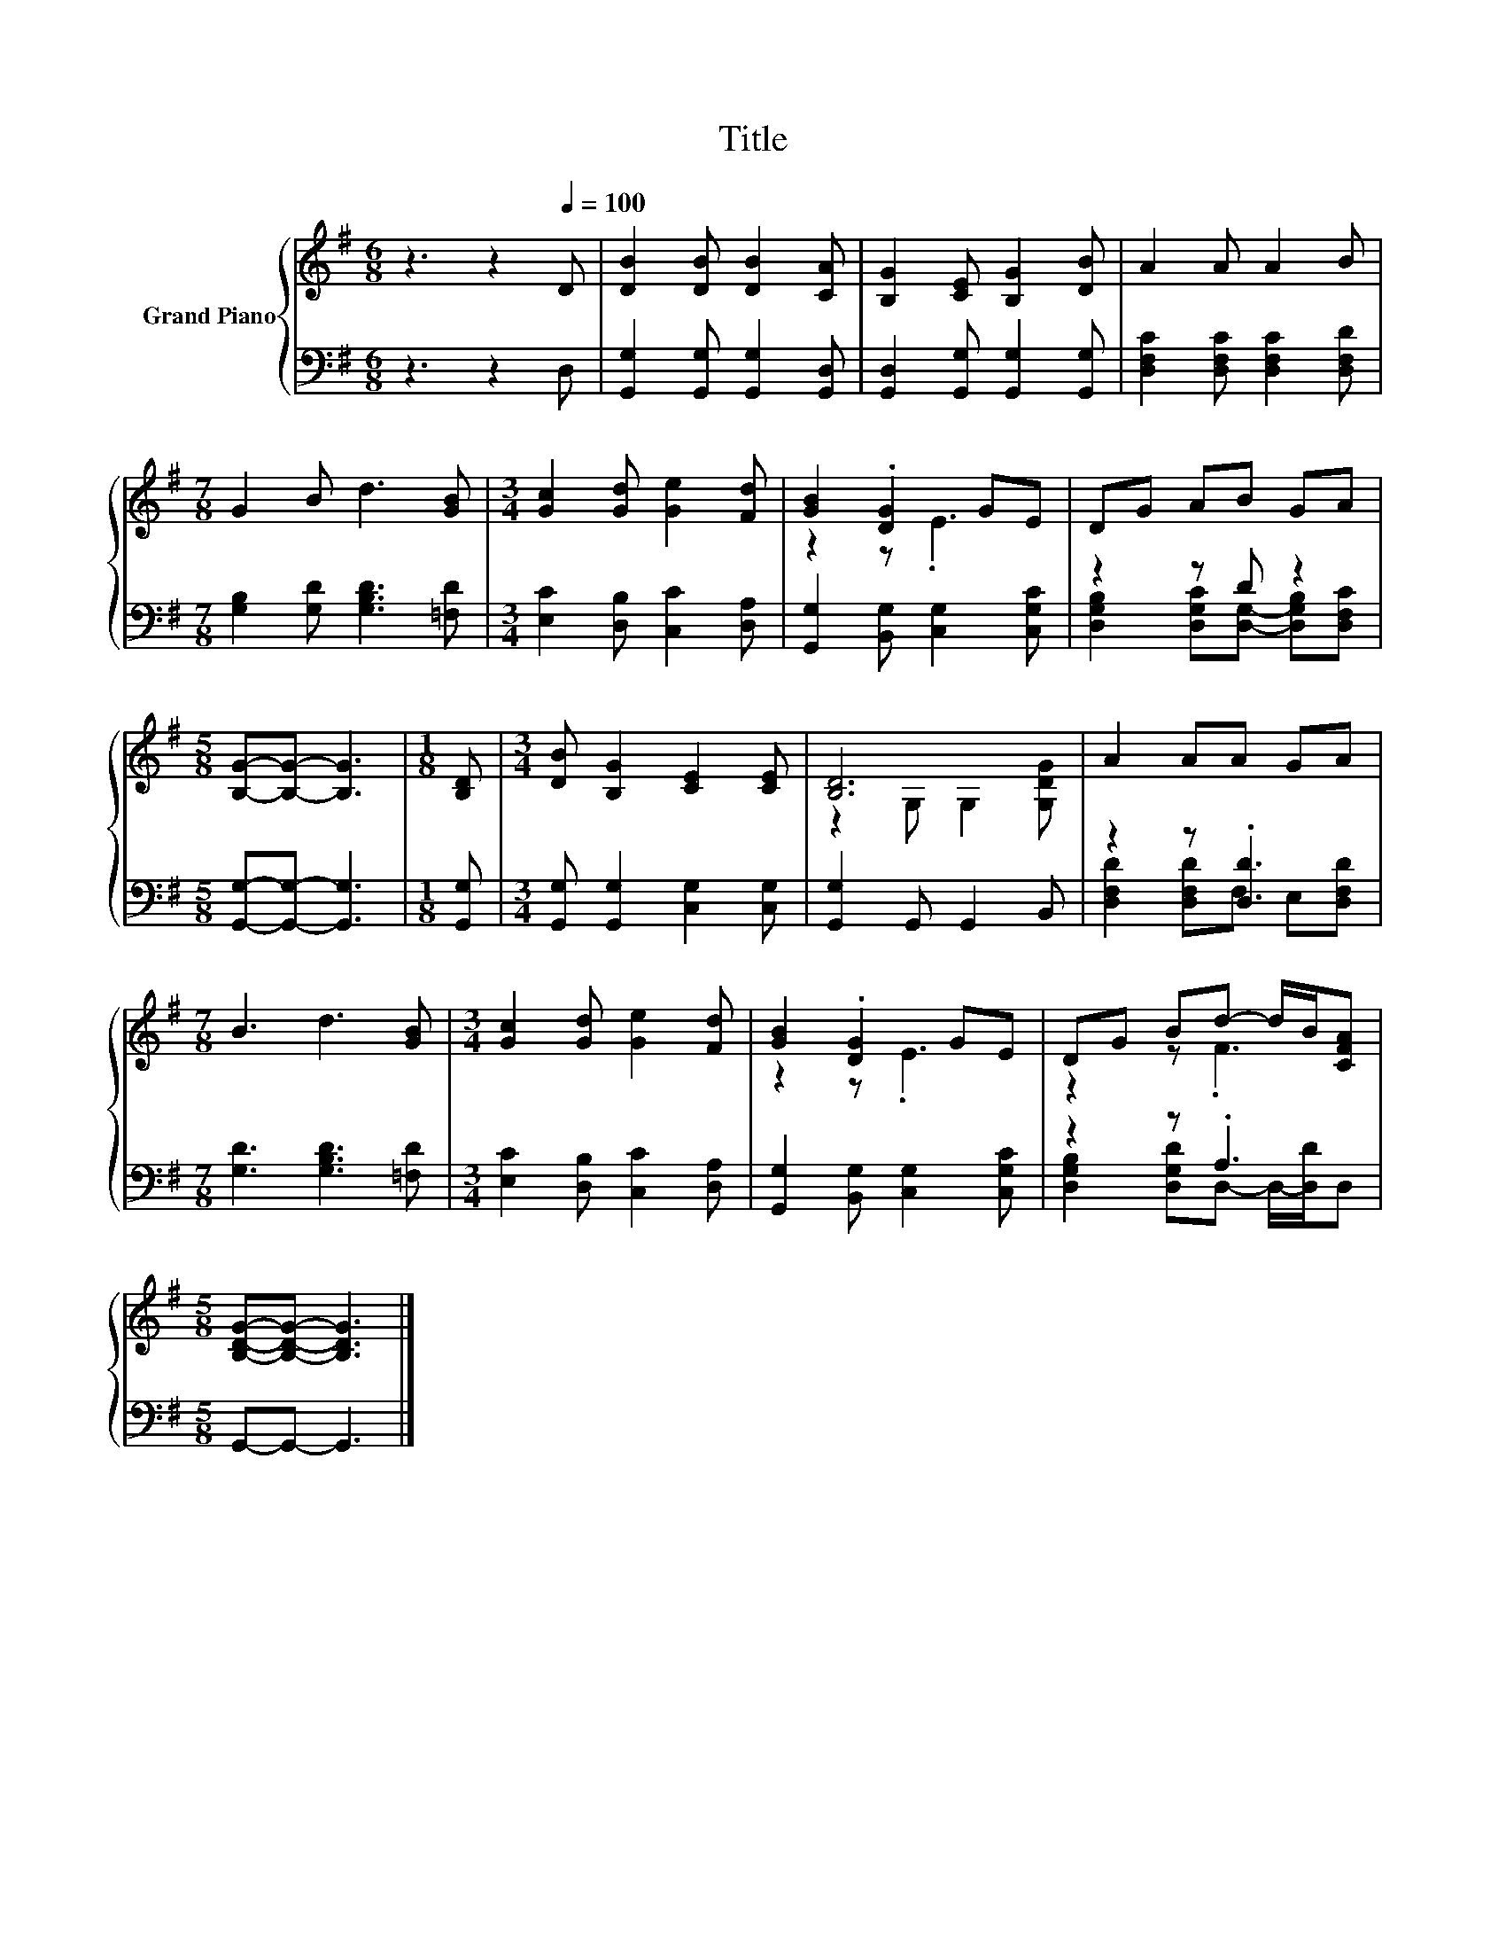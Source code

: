 X:1
T:Title
%%score { ( 1 3 ) | ( 2 4 ) }
L:1/8
M:6/8
K:G
V:1 treble nm="Grand Piano"
V:3 treble 
V:2 bass 
V:4 bass 
V:1
 z3 z2[Q:1/4=100] D | [DB]2 [DB] [DB]2 [CA] | [B,G]2 [CE] [B,G]2 [DB] | A2 A A2 B | %4
[M:7/8] G2 B d3 [GB] |[M:3/4] [Gc]2 [Gd] [Ge]2 [Fd] | [GB]2 .[DG]2 GE | DG AB GA | %8
[M:5/8] [B,G]-[B,G]- [B,G]3 |[M:1/8] [B,D] |[M:3/4] [DB] [B,G]2 [CE]2 [CE] | [B,D]6 | A2 AA GA | %13
[M:7/8] B3 d3 [GB] |[M:3/4] [Gc]2 [Gd] [Ge]2 [Fd] | [GB]2 .[DG]2 GE | DG Bd- d/B/[CFA] | %17
[M:5/8] [B,DG]-[B,DG]- [B,DG]3 |] %18
V:2
 z3 z2 D, | [G,,G,]2 [G,,G,] [G,,G,]2 [G,,D,] | [G,,D,]2 [G,,G,] [G,,G,]2 [G,,G,] | %3
 [D,F,C]2 [D,F,C] [D,F,C]2 [D,F,D] |[M:7/8] [G,B,]2 [G,D] [G,B,D]3 [=F,D] | %5
[M:3/4] [E,C]2 [D,B,] [C,C]2 [D,A,] | [G,,G,]2 [B,,G,] [C,G,]2 [C,G,C] | z2 z D z2 | %8
[M:5/8] [G,,G,]-[G,,G,]- [G,,G,]3 |[M:1/8] [G,,G,] |[M:3/4] [G,,G,] [G,,G,]2 [C,G,]2 [C,G,] | %11
 [G,,G,]2 G,, G,,2 B,, | z2 z .[D,D]3 |[M:7/8] [G,D]3 [G,B,D]3 [=F,D] | %14
[M:3/4] [E,C]2 [D,B,] [C,C]2 [D,A,] | [G,,G,]2 [B,,G,] [C,G,]2 [C,G,C] | z2 z .A,3 | %17
[M:5/8] G,,-G,,- G,,3 |] %18
V:3
 x6 | x6 | x6 | x6 |[M:7/8] x7 |[M:3/4] x6 | z2 z .E3 | x6 |[M:5/8] x5 |[M:1/8] x |[M:3/4] x6 | %11
 z2 G, G,2 [G,DG] | x6 |[M:7/8] x7 |[M:3/4] x6 | z2 z .E3 | z2 z .F3 |[M:5/8] x5 |] %18
V:4
 x6 | x6 | x6 | x6 |[M:7/8] x7 |[M:3/4] x6 | x6 | [D,G,B,]2 [D,G,C][D,G,]- [D,G,B,][D,F,C] | %8
[M:5/8] x5 |[M:1/8] x |[M:3/4] x6 | x6 | [D,F,D]2 [D,F,D]F, E,[D,F,D] |[M:7/8] x7 |[M:3/4] x6 | %15
 x6 | [D,G,B,]2 [D,G,D]D,- D,/-[D,D]/D, |[M:5/8] x5 |] %18

